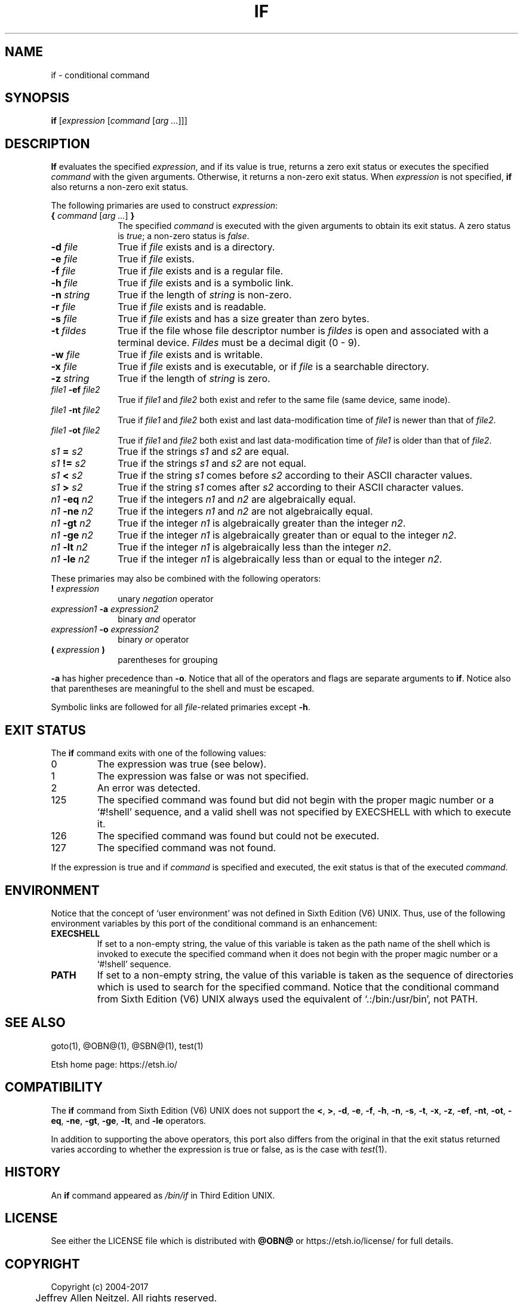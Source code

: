 .\"
.\" Copyright (c) 2004-2017
.\"	Jeffrey Allen Neitzel <jan (at) v6shell (dot) org>.
.\"	All rights reserved.
.\"
.\" Redistribution and use in source and binary forms, with or without
.\" modification, are permitted provided that the following conditions
.\" are met:
.\" 1. Redistributions of source code must retain the above copyright
.\"    notice, this list of conditions and the following disclaimer.
.\" 2. Redistributions in binary form must reproduce the above copyright
.\"    notice, this list of conditions and the following disclaimer in the
.\"    documentation and/or other materials provided with the distribution.
.\"
.\" THIS SOFTWARE IS PROVIDED BY JEFFREY ALLEN NEITZEL ``AS IS'', AND ANY
.\" EXPRESS OR IMPLIED WARRANTIES, INCLUDING, BUT NOT LIMITED TO, THE IMPLIED
.\" WARRANTIES OF MERCHANTABILITY AND FITNESS FOR A PARTICULAR PURPOSE ARE
.\" DISCLAIMED.  IN NO EVENT SHALL JEFFREY ALLEN NEITZEL BE LIABLE FOR ANY
.\" DIRECT, INDIRECT, INCIDENTAL, SPECIAL, EXEMPLARY, OR CONSEQUENTIAL DAMAGES
.\" (INCLUDING, BUT NOT LIMITED TO, PROCUREMENT OF SUBSTITUTE GOODS OR SERVICES;
.\" LOSS OF USE, DATA, OR PROFITS; OR BUSINESS INTERRUPTION) HOWEVER CAUSED
.\" AND ON ANY THEORY OF LIABILITY, WHETHER IN CONTRACT, STRICT LIABILITY,
.\" OR TORT (INCLUDING NEGLIGENCE OR OTHERWISE) ARISING IN ANY WAY OUT OF THE
.\" USE OF THIS SOFTWARE, EVEN IF ADVISED OF THE POSSIBILITY OF SUCH DAMAGE.
.\"
.\"	@(#)$Id$
.\"
.\"	Derived from: Sixth Edition (V6) UNIX /usr/man/man1/if.1
.\"
.\" Copyright (C) Caldera International Inc.  2001-2002.  All rights reserved.
.\"
.\" Redistribution and use in source and binary forms, with or without
.\" modification, are permitted provided that the following conditions
.\" are met:
.\" 1. Redistributions of source code and documentation must retain the above
.\"    copyright notice, this list of conditions and the following disclaimer.
.\" 2. Redistributions in binary form must reproduce the above copyright
.\"    notice, this list of conditions and the following disclaimer in the
.\"    documentation and/or other materials provided with the distribution.
.\" 3. All advertising materials mentioning features or use of this software
.\"    must display the following acknowledgement:
.\"      This product includes software developed or owned by Caldera
.\"      International, Inc.
.\" 4. Neither the name of Caldera International, Inc. nor the names of other
.\"    contributors may be used to endorse or promote products derived from
.\"    this software without specific prior written permission.
.\"
.\" USE OF THE SOFTWARE PROVIDED FOR UNDER THIS LICENSE BY CALDERA
.\" INTERNATIONAL, INC. AND CONTRIBUTORS ``AS IS'' AND ANY EXPRESS OR
.\" IMPLIED WARRANTIES, INCLUDING, BUT NOT LIMITED TO, THE IMPLIED WARRANTIES
.\" OF MERCHANTABILITY AND FITNESS FOR A PARTICULAR PURPOSE ARE DISCLAIMED.
.\" IN NO EVENT SHALL CALDERA INTERNATIONAL, INC. BE LIABLE FOR ANY DIRECT,
.\" INDIRECT INCIDENTAL, SPECIAL, EXEMPLARY, OR CONSEQUENTIAL DAMAGES
.\" (INCLUDING, BUT NOT LIMITED TO, PROCUREMENT OF SUBSTITUTE GOODS OR
.\" SERVICES; LOSS OF USE, DATA, OR PROFITS; OR BUSINESS INTERRUPTION)
.\" HOWEVER CAUSED AND ON ANY THEORY OF LIABILITY, WHETHER IN CONTRACT,
.\" STRICT LIABILITY, OR TORT (INCLUDING NEGLIGENCE OR OTHERWISE) ARISING
.\" IN ANY WAY OUT OF THE USE OF THIS SOFTWARE, EVEN IF ADVISED OF THE
.\" POSSIBILITY OF SUCH DAMAGE.
.\"
.\" Includes content derived from:
.\"		- /usr/src/bin/test/test.1
.\"			$OpenBSD: test.1,v 1.30 2010/09/11 20:54:22 jmc Exp $
.\"			$NetBSD: test.1,v 1.6 1995/03/21 07:04:03 cgd Exp $
.\"
.\" Copyright (c) 1991, 1993
.\"	The Regents of the University of California.  All rights reserved.
.\"
.\" This code is derived from software contributed to Berkeley by
.\" the Institute of Electrical and Electronics Engineers, Inc.
.\"
.\" Redistribution and use in source and binary forms, with or without
.\" modification, are permitted provided that the following conditions
.\" are met:
.\" 1. Redistributions of source code must retain the above copyright
.\"    notice, this list of conditions and the following disclaimer.
.\" 2. Redistributions in binary form must reproduce the above copyright
.\"    notice, this list of conditions and the following disclaimer in the
.\"    documentation and/or other materials provided with the distribution.
.\" 3. Neither the name of the University nor the names of its contributors
.\"    may be used to endorse or promote products derived from this software
.\"    without specific prior written permission.
.\"
.\" THIS SOFTWARE IS PROVIDED BY THE REGENTS AND CONTRIBUTORS ``AS IS'' AND
.\" ANY EXPRESS OR IMPLIED WARRANTIES, INCLUDING, BUT NOT LIMITED TO, THE
.\" IMPLIED WARRANTIES OF MERCHANTABILITY AND FITNESS FOR A PARTICULAR PURPOSE
.\" ARE DISCLAIMED.  IN NO EVENT SHALL THE REGENTS OR CONTRIBUTORS BE LIABLE
.\" FOR ANY DIRECT, INDIRECT, INCIDENTAL, SPECIAL, EXEMPLARY, OR CONSEQUENTIAL
.\" DAMAGES (INCLUDING, BUT NOT LIMITED TO, PROCUREMENT OF SUBSTITUTE GOODS
.\" OR SERVICES; LOSS OF USE, DATA, OR PROFITS; OR BUSINESS INTERRUPTION)
.\" HOWEVER CAUSED AND ON ANY THEORY OF LIABILITY, WHETHER IN CONTRACT, STRICT
.\" LIABILITY, OR TORT (INCLUDING NEGLIGENCE OR OTHERWISE) ARISING IN ANY WAY
.\" OUT OF THE USE OF THIS SOFTWARE, EVEN IF ADVISED OF THE POSSIBILITY OF
.\" SUCH DAMAGE.
.\"
.\"	@(#)test.1	8.1 (Berkeley) 5/31/93
.\"
.\" Includes public domain content derived from:
.\"		- /usr/src/bin/ksh/sh.1
.\"			$OpenBSD: sh.1,v 1.91 2011/09/03 22:59:08 jmc Exp $
.\"
.TH IF 1 "@OSH_DATE@" "@OSH_VERSION@" "General Commands Manual"
.SH NAME
if \- conditional command
.SH SYNOPSIS
.B if
[\fIexpression\fR [\fIcommand\fR [\fIarg ...\fR]]]
.SH DESCRIPTION
.B If
evaluates the specified
.IR expression ,
and if its value is true,
returns a zero exit status or executes
the specified
.I command
with the given arguments.
Otherwise,
it returns a non-zero exit status.
When
.I expression
is not specified,
.B if
also returns a non-zero exit status.
.PP
The following primaries are used to construct
.IR expression :
.TP 10
\fB{\fR \fIcommand\fR [\fIarg ...\fR] \fB}\fR
The specified \fIcommand\fR is executed with the
given arguments to obtain its exit status.
A zero status is \fItrue\fR;
a non-zero status is \fIfalse\fR.
.TP
.BI \-d " file"
True if \fIfile\fR exists and is a directory.
.TP
.BI \-e " file"
True if \fIfile\fR exists.
.TP
.BI \-f " file"
True if \fIfile\fR exists and is a regular file.
.TP
.BI \-h " file"
True if \fIfile\fR exists and is a symbolic link.
.TP
.BI \-n " string"
True if the length of \fIstring\fR is non-zero.
.TP
.BI \-r " file"
True if \fIfile\fR exists and is readable.
.TP
.BI \-s " file"
True if \fIfile\fR exists and has a size greater than zero bytes.
.TP
.BI \-t " fildes"
True if the file whose file descriptor number is
.I fildes
is open and associated with a terminal device.
.I Fildes
must be a decimal digit (0 \- 9).
.TP
.BI \-w " file"
True if \fIfile\fR exists and is writable.
.TP
.BI \-x " file"
True if \fIfile\fR exists and is executable,
or if \fIfile\fR is a searchable directory.
.TP
.BI \-z " string"
True if the length of \fIstring\fR is zero.
.TP
.IB file1 \ \-ef " file2"
True if \fIfile1\fR and \fIfile2\fR both exist and refer
to the same file (same device, same inode).
.TP
.IB file1 \ \-nt " file2"
True if \fIfile1\fR and \fIfile2\fR both exist
and last data-modification time of \fIfile1\fR
is newer than that of \fIfile2\fR.
.TP
.IB file1 \ \-ot " file2"
True if \fIfile1\fR and \fIfile2\fR both exist
and last data-modification time of \fIfile1\fR
is older than that of \fIfile2\fR.
.TP
.IB s1 \ = " s2"
True if the strings
.I s1
and
.I s2
are equal.
.TP
.IB s1 \ != " s2"
True if the strings
.I s1
and
.I s2
are not equal.
.TP
.IB s1 \ < " s2"
True if the string
.I s1
comes before
.I s2
according to their ASCII character values.
.TP
.IB s1 \ > " s2"
True if the string
.I s1
comes after
.I s2
according to their ASCII character values.
.TP
.IB n1 \ \-eq " n2"
True if the integers
.I n1
and
.I n2
are algebraically equal.
.TP
.IB n1 \ \-ne " n2"
True if the integers
.I n1
and
.I n2
are not algebraically equal.
.TP
.IB n1 \ \-gt " n2"
True if the integer
.I n1
is algebraically greater than the integer
.IR n2 .
.TP
.IB n1 \ \-ge " n2"
True if the integer
.I n1
is algebraically greater than
or equal to the integer
.IR n2 .
.TP
.IB n1 \ \-lt " n2"
True if the integer
.I n1
is algebraically less than the integer
.IR n2 .
.TP
.IB n1 \ \-le " n2"
True if the integer
.I n1
is algebraically less than
or equal to the integer
.IR n2 .
.PP
These primaries may also be combined
with the following operators:
.TP 10
.BI ! " expression"
unary
.I negation
operator
.TP
.IB expression1 \ \-a " expression2"
binary
.I and
operator
.TP
.IB expression1 \ \-o " expression2"
binary
.I or
operator
.TP
.BI ( " expression " )
parentheses for grouping
.PP
.B \-a
has higher precedence than
.BR \-o .
Notice that all of the operators and flags
are separate arguments to
.BR if .
Notice also that parentheses are meaningful
to the shell and must be escaped.
.PP
Symbolic links are followed for all
\fIfile\fR-related primaries except
.BR \-h .
.SH "EXIT STATUS"
The
.B if
command exits with one of the following values:
.TP
0
The expression was true (see below).
.TP
1
The expression was false or was not specified.
.TP
2
An error was detected.
.TP
125
The specified command was found
but did not begin with the proper
magic number or a `#!shell' sequence,
and a valid shell was not specified by
EXECSHELL
with which to execute it.
.TP
126
The specified command was found
but could not be executed.
.TP
127
The specified command was not found.
.PP
If the expression is true and if
.I command
is specified and executed,
the exit status is that of the executed
.IR command .
.SH ENVIRONMENT
Notice that the concept of `user environment'
was not defined in Sixth Edition (V6) UNIX.
Thus,
use of the following environment variables
by this port of the conditional command is an enhancement:
.TP
.B EXECSHELL
If set to a non-empty string,
the value of this variable is taken as the
path name of the shell which is invoked to
execute the specified command when it does not
begin with the proper magic number
or a `#!shell' sequence.
.TP
.B PATH
If set to a non-empty string,
the value of this variable is taken as the
sequence of directories which is used to
search for the specified command.
Notice that the
conditional command from Sixth Edition (V6) UNIX
always used the equivalent of `.:/bin:/usr/bin',
not PATH.
.SH "SEE ALSO"
goto(1),
@OBN@(1),
@SBN@(1),
test(1)
.PP
Etsh home page:
https://etsh.io/
.SH COMPATIBILITY
The
.B if
command from Sixth Edition (V6) UNIX
does not support the
.BR < ,
.BR > ,
.BR \-d ,
.BR \-e ,
.BR \-f ,
.BR \-h ,
.BR \-n ,
.BR \-s ,
.BR \-t ,
.BR \-x ,
.BR \-z ,
.BR \-ef ,
.BR \-nt ,
.BR \-ot ,
.BR \-eq ,
.BR \-ne ,
.BR \-gt ,
.BR \-ge ,
.BR \-lt ,
and
.B \-le
operators.
.PP
In addition to supporting the above operators,
this port also differs from the original in that
the exit status returned varies according to whether
the expression is true or false,
as is the case with
.IR test (1).
.SH HISTORY
An
.B if
command
appeared as
.I /bin/if
in Third Edition UNIX.
.SH LICENSE
See either the LICENSE file which is distributed with
.B @OBN@
or
https://etsh.io/license/
for full details.
.SH COPYRIGHT
.nf
Copyright (c) 2004-2017
	Jeffrey Allen Neitzel.  All rights reserved.

Copyright (c) 2001-2002
	Caldera International Inc.  All rights reserved.

Copyright (c) 1985, 1989, 1991, 1993
	The Regents of the University of California.  All rights reserved.
.fi

